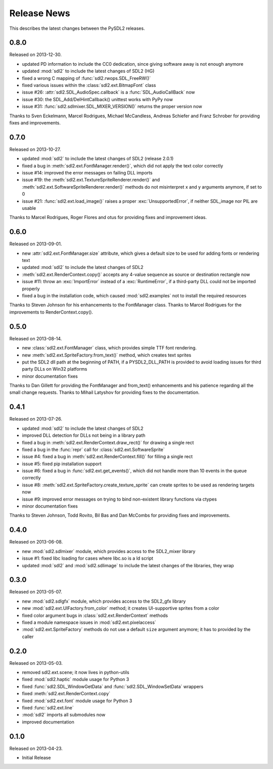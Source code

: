 Release News
============
This describes the latest changes between the PySDL2 releases.

0.8.0
-----
Released on 2013-12-30.

* updated PD information to include the CC0 dedication, since giving
  software away is not enough anymore
* updated :mod:`sdl2` to include the latest changes of SDL2 (HG)
* fixed a wrong C mapping of :func:`sdl2.rwops.SDL_FreeRW()`
* fixed various issues within the :class:`sdl2.ext.BitmapFont` class
* issue #26: :attr:`sdl2.SDL_AudioSpec.callback` is a :func:`SDL_AudioCallBack`
  now
* issue #30: the SDL_Add/DelHintCallback() unittest works with PyPy now
* issue #31: :func:`sdl2.sdlmixer.SDL_MIXER_VERSION()` returns the proper
  version now

Thanks to Sven Eckelmann, Marcel Rodrigues, Michael McCandless,
Andreas Schiefer and Franz Schrober for providing fixes and
improvements.

0.7.0
-----
Released on 2013-10-27.

* updated :mod:`sdl2` to include the latest changes of SDL2 (release 2.0.1)
* fixed a bug in :meth:`sdl2.ext.FontManager.render()`, which did not apply
  the text color correctly
* issue #14: improved the error messages on failing DLL imports
* issue #19: the :meth:`sdl2.ext.TextureSpriteRenderer.render()` and
  :meth:`sdl2.ext.SoftwareSpriteRenderer.render()` methods do not
  misinterpret x and y arguments anymore, if set to 0
* issue #21: :func:`sdl2.ext.load_image()` raises a proper
  :exc:`UnsupportedError`, if neither SDL_image nor PIL are usable

Thanks to Marcel Rodrigues, Roger Flores and otus for providing fixes
and improvement ideas.

0.6.0
-----
Released on 2013-09-01.

* new :attr:`sdl2.ext.FontManager.size` attribute, which gives a default size
  to be used for adding fonts or rendering text
* updated :mod:`sdl2` to include the latest changes of SDL2
* :meth:`sdl2.ext.RenderContext.copy()` accepts any 4-value sequence as source
  or destination rectangle now
* issue #11: throw an :exc:`ImportError` instead of a
  :exc:`RuntimeError`, if a third-party DLL could not be imported
  properly
* fixed a bug in the installation code, which caused :mod:`sdl2.examples` not
  to install the required resources

Thanks to Steven Johnson for his enhancements to the FontManager class.
Thanks to Marcel Rodrigues for the improvements to RenderContext.copy().

0.5.0
-----
Released on 2013-08-14.

* new :class:`sdl2.ext.FontManager` class, which provides simple TTF font
  rendering.
* new :meth:`sdl2.ext.SpriteFactory.from_text()` method, which creates
  text sprites
* put the SDL2 dll path at the beginning of PATH, if a PYSDL2_DLL_PATH
  is provided to avoid loading issues for third party DLLs on Win32
  platforms
* minor documentation fixes

Thanks to Dan Gillett for providing the FontManager and from_text()
enhancements and his patience regarding all the small change requests.
Thanks to Mihail Latyshov for providing fixes to the documentation.


0.4.1
-----
Released on 2013-07-26.

* updated :mod:`sdl2` to include the latest changes of SDL2
* improved DLL detection for DLLs not being in a library path
* fixed a bug in :meth:`sdl2.ext.RenderContext.draw_rect()` for drawing
  a single rect
* fixed a bug in the :func:`repr` call for :class:`sdl2.ext.SoftwareSprite`
* issue #4: fixed a bug in :meth:`sdl2.ext.RenderContext.fill()` for filling
  a single rect
* issue #5: fixed pip installation support
* issue #6: fixed a bug in :func:`sdl2.ext.get_events()`, which did not handle
  more than 10 events in the queue correctly
* issue #8: :meth:`sdl2.ext.SpriteFactory.create_texture_sprite` can
  create sprites to be used as rendering targets now
* issue #9: improved error messages on trying to bind non-existent library
  functions via ctypes
* minor documentation fixes

Thanks to Steven Johnson, Todd Rovito, Bil Bas and Dan McCombs for
providing fixes and improvements.

0.4.0
-----
Released on 2013-06-08.

* new :mod:`sdl2.sdlmixer` module, which provides access to the
  SDL2_mixer library
* issue #1: fixed libc loading for cases where libc.so is a ld script
* updated :mod:`sdl2` and :mod:`sdl2.sdlimage` to include the latest
  changes of the libraries, they wrap

0.3.0
-----
Released on 2013-05-07.

* new :mod:`sdl2.sdlgfx` module, which provides access to the SDL2_gfx library
* new :mod:`sdl2.ext.UIFactory.from_color` method; it creates UI-supportive
  sprites from a color
* fixed color argument bugs in :class:`sdl2.ext.RenderContext` methods
* fixed a module namespace issues in :mod:`sdl2.ext.pixelaccess`
* :mod:`sdl2.ext.SpriteFactory` methods do not use a default ``size`` argument
  anymore; it has to provided by the caller

0.2.0
-----
Released on 2013-05-03.

* removed sdl2.ext.scene; it now lives in python-utils
* fixed :mod:`sdl2.haptic` module usage for Python 3
* fixed :func:`sdl2.SDL_WindowGetData` and :func:`sdl2.SDL_WindowSetData`
  wrappers
* fixed :meth:`sdl2.ext.RenderContext.copy`
* fixed :mod:`sdl2.ext.font` module usage for Python 3
* fixed :func:`sdl2.ext.line`
* :mod:`sdl2` imports all submodules now
* improved documentation

0.1.0
-----
Released on 2013-04-23.

* Initial Release
